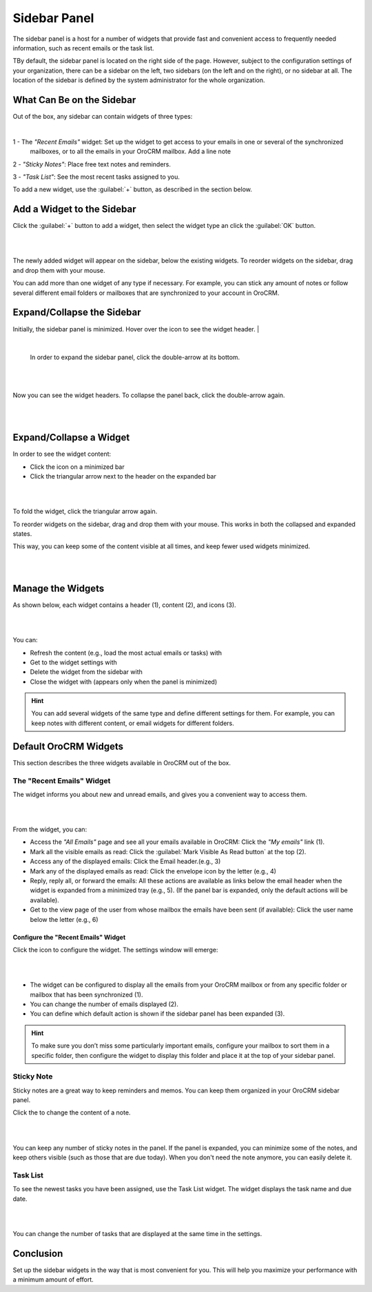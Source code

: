 .. _user-guide-navigation-sidebar-panel:
  
Sidebar Panel
=============

The sidebar panel is a host for a number of widgets that provide fast and convenient access to frequently needed 
information, such as recent emails or the task list. 

TBy default, the sidebar panel is located on the right side of the page. However, subject to the configuration settings 
of your organization, there can be a sidebar on the left, two sidebars (on the left and on the right), or no sidebar at 
all. The location of the sidebar is defined by the system administrator for the whole organization.


What Can Be on the Sidebar 
--------------------------

Out of the box, any sidebar can contain widgets of three types:


|

.. image:: ./img/navigation/sidebar/sb_icons.png


1 - The *"Recent Emails"* widget: Set up the widget to get access to your emails in one or several of the synchronized 
    mailboxes, or to all the emails in your OroCRM mailbox.  Add a line note

2 - *"Sticky Notes"*:  Place free text notes and reminders.

3 - *"Task List"*: See the most recent tasks assigned to you.

To add a new widget, use the :guilabel:`+` button, as described in the section below.


Add a Widget to the Sidebar
---------------------------

Click the :guilabel:`+` button to add a widget, then select the widget type an click the :guilabel:`OK` button. 

|

.. image:: ./img/navigation/sidebar/sb_select.png

|


The newly added widget will appear on the sidebar, below the existing widgets. To reorder widgets on the sidebar, drag 
and drop them with your mouse. 

You can add more than one widget of any type if necessary. For example, you can stick any amount of notes or follow 
several different email folders or mailboxes that are synchronized to your account in OroCRM.


Expand/Collapse the Sidebar
---------------------------

Initially, the sidebar panel is minimized. Hover over the icon to see the widget header.
|

.. image:: ./img/navigation/sidebar/sb_hover.png

|

 In order to expand the sidebar panel, click the double-arrow at its bottom.

|

.. image:: ./img/navigation/sidebar/sb_expand.png

|


Now you can see the widget headers. To collapse the panel back, click the double-arrow again.


|

.. image:: ./img/navigation/sidebar/sb_fold.png

|


Expand/Collapse a Widget
------------------------

In order to see the widget content:

- Click the icon on a minimized bar

- Click the triangular arrow next to the header on the expanded bar
    
|

.. image:: ./img/navigation/sidebar/sb_expand_view.png

| 

To fold the widget, click the triangular arrow again.

To reorder widgets on the sidebar, drag and drop them with your mouse. This works in both the collapsed and expanded 
states.

This way, you can keep some of the content visible at all times, and keep fewer used widgets minimized.

|

.. image:: ./img/navigation/sidebar/sb_expand_view_1.png

| 

Manage the Widgets
------------------  

As shown below, each widget contains a header (1), content (2), and icons (3).

|

.. image:: ./img/navigation/sidebar/sb_view.png

|



You can:

- Refresh the content (e.g., load the most actual emails or tasks) with |BRefresh|

- Get to the widget settings with |IcSettings|

- Delete the widget from the sidebar with |IcDelete|

- Close the widget with |BCrLOwnerClear|  (appears only when the panel is minimized)


.. hint::

    You can add several widgets of the same type and define different settings for them. For example, you can keep notes 
    with different content, or email widgets for different folders.

    
Default OroCRM Widgets
----------------------

This section describes the three widgets available in OroCRM out of the box.

The "Recent Emails" Widget 
^^^^^^^^^^^^^^^^^^^^^^^^^^

The widget informs you about new and unread emails, and gives you a convenient way to access them.

|
 
.. image:: ./img/navigation/sidebar/sb_emails.png

|


From the widget, you can:

- Access the *"All Emails"* page and see all your emails available in OroCRM: Сlick the *"My emails"* link (1).

- Mark all the visible emails as read: Click the :guilabel:`Mark Visible As Read button` at the top (2).

- Access any of the displayed emails: Click the Email header.(e.g., 3)

- Mark any of the displayed emails as read: Click the envelope icon by the letter (e.g., 4)

- Reply, reply all, or forward the emails: All these actions are available as links below the email header when the 
  widget is expanded from a minimized tray (e.g., 5). (If the panel bar is expanded, only the default actions will be 
  available).
  
- Get to the view page of the user from whose mailbox the emails have been sent (if available): Click the user name 
  below the letter (e.g., 6)

  
Configure the "Recent Emails" Widget 
""""""""""""""""""""""""""""""""""""

Click the |IcSettings| icon to configure the widget. The settings window will emerge:


|

.. image:: ./img/navigation/sidebar/sb_emails_set.png

|

- The widget can be configured to display all the emails from your OroCRM mailbox or from any specific folder or 
  mailbox that has been synchronized (1).
  
- You can change the number of emails displayed (2).

- You can define which default action is shown if the sidebar panel has been expanded (3).

.. hint::

    To make sure you don’t miss some particularly important emails, configure your mailbox to sort them in a specific 
    folder, then configure the widget to display this folder and place it at the top of your sidebar panel.
  
  
Sticky Note
^^^^^^^^^^^

Sticky notes are a great way to keep reminders and memos. You can keep them organized in your OroCRM sidebar panel.

Click the |IcSettings| to change the content of a note.

|

.. image:: ./img/navigation/sidebar/sb_note.png

|

You can keep any number of sticky notes in the panel. If the panel is expanded, you can minimize some of the notes, and 
keep others visible (such as those that are due today). When you don't need the note anymore, you can easily delete it.



Task List
^^^^^^^^^

To see the newest tasks you have been assigned, use the Task List widget. The widget displays the task name and due 
date.

|

.. image:: ./img/navigation/sidebar/sb_task.png

|

You can change the number of tasks that are displayed at the same time in the settings.


Conclusion
----------

Set up the sidebar widgets in the way that is most convenient for you. This will help you maximize your performance with 
a minimum amount of effort.


.. |IcDelete| image:: ./img/buttons/IcDelete.png
   :align: middle
   
.. |IcSettings| image:: ./img/buttons/IcSettings.png
   :align: middle
   
.. |BRefresh| image:: ./img/buttons/BRefresh.png
   :align: middle
   
.. |BCrLOwnerClear| image:: ./img/buttons/BCrLOwnerClear.png
   :align: middle